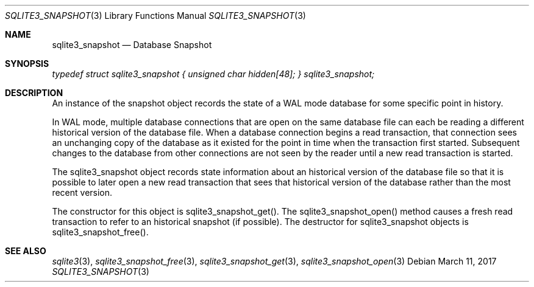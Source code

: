.Dd March 11, 2017
.Dt SQLITE3_SNAPSHOT 3
.Os
.Sh NAME
.Nm sqlite3_snapshot
.Nd Database Snapshot
.Sh SYNOPSIS
.Vt typedef struct sqlite3_snapshot { unsigned char hidden[48]; } sqlite3_snapshot;
.Sh DESCRIPTION
An instance of the snapshot object records the state of a WAL mode
database for some specific point in history.
.Pp
In WAL mode, multiple database connections
that are open on the same database file can each be reading a different
historical version of the database file.
When a database connection begins a read transaction,
that connection sees an unchanging copy of the database as it existed
for the point in time when the transaction first started.
Subsequent changes to the database from other connections are not seen
by the reader until a new read transaction is started.
.Pp
The sqlite3_snapshot object records state information about an historical
version of the database file so that it is possible to later open a
new read transaction that sees that historical version of the database
rather than the most recent version.
.Pp
The constructor for this object is sqlite3_snapshot_get().
The sqlite3_snapshot_open() method causes a
fresh read transaction to refer to an historical snapshot (if possible).
The destructor for sqlite3_snapshot objects is sqlite3_snapshot_free().
.Sh SEE ALSO
.Xr sqlite3 3 ,
.Xr sqlite3_snapshot_free 3 ,
.Xr sqlite3_snapshot_get 3 ,
.Xr sqlite3_snapshot_open 3

